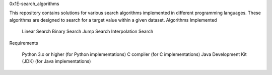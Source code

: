 0x1E-search_algorithms

This repository contains solutions for various search algorithms implemented in different programming languages. These algorithms are designed to search for a target value within a given dataset.
Algorithms Implemented

    Linear Search
    Binary Search
    Jump Search
    Interpolation Search

Requirements

    Python 3.x or higher (for Python implementations)
    C compiler (for C implementations)
    Java Development Kit (JDK) (for Java implementations)

